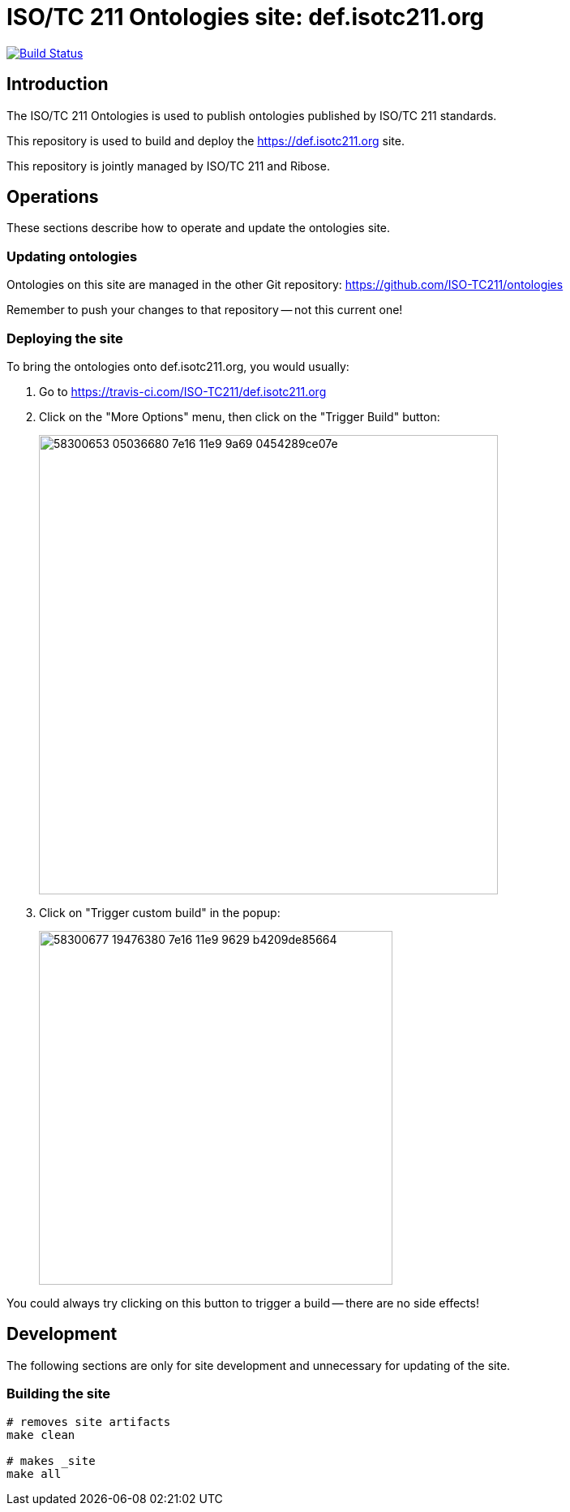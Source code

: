 = ISO/TC 211 Ontologies site: def.isotc211.org

image:https://travis-ci.com/ISO-TC211/def.isotc211.org.svg?branch=master[
	Build Status, link="https://travis-ci.com/ISO-TC211/def.isotc211.org"]

== Introduction

The ISO/TC 211 Ontologies is used to publish ontologies
published by ISO/TC 211 standards.

This repository is used to build and deploy the
https://def.isotc211.org site.

This repository is jointly managed by ISO/TC 211 and Ribose.

== Operations

These sections describe how to operate and update the ontologies site.

=== Updating ontologies

Ontologies on this site are managed in the other Git repository: https://github.com/ISO-TC211/ontologies

Remember to push your changes to that repository -- not this current one!

=== Deploying the site


To bring the ontologies onto def.isotc211.org, you would usually:

. Go to https://travis-ci.com/ISO-TC211/def.isotc211.org

. Click on the "More Options" menu, then click on the "Trigger Build" button: +
+
image::https://user-images.githubusercontent.com/11865/58300653-05036680-7e16-11e9-9a69-0454289ce07e.png[width=566]

. Click on "Trigger custom build" in the popup: +
+
image::https://user-images.githubusercontent.com/11865/58300677-19476380-7e16-11e9-9629-b4209de85664.png[width=436]

You could always try clicking on this button to trigger a build -- there are no side effects!


== Development

The following sections are only for site development and
unnecessary for updating of the site.

=== Building the site

[source,sh]
----
# removes site artifacts
make clean

# makes _site
make all
----
